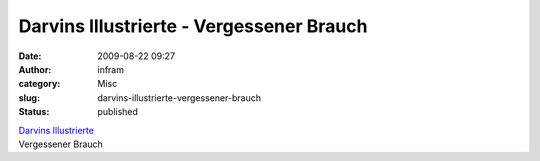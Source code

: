 Darvins Illustrierte - Vergessener Brauch
#########################################
:date: 2009-08-22 09:27
:author: infram
:category: Misc
:slug: darvins-illustrierte-vergessener-brauch
:status: published

| `Darvins
  Illustrierte <http://www.darvins-illustrierte.de/start.php?d=2926&extra=2925>`__
| Vergessener Brauch
